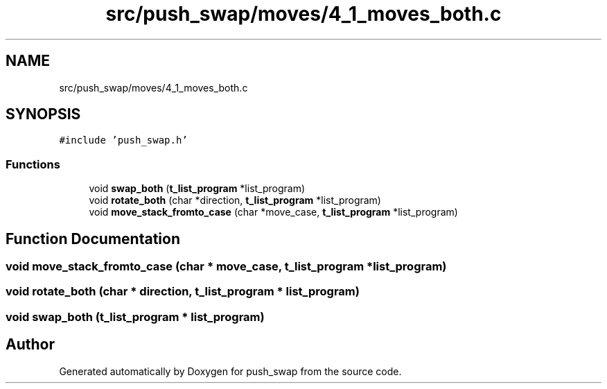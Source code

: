 .TH "src/push_swap/moves/4_1_moves_both.c" 3 "Sun Mar 16 2025 16:17:05" "push_swap" \" -*- nroff -*-
.ad l
.nh
.SH NAME
src/push_swap/moves/4_1_moves_both.c
.SH SYNOPSIS
.br
.PP
\fC#include 'push_swap\&.h'\fP
.br

.SS "Functions"

.in +1c
.ti -1c
.RI "void \fBswap_both\fP (\fBt_list_program\fP *list_program)"
.br
.ti -1c
.RI "void \fBrotate_both\fP (char *direction, \fBt_list_program\fP *list_program)"
.br
.ti -1c
.RI "void \fBmove_stack_fromto_case\fP (char *move_case, \fBt_list_program\fP *list_program)"
.br
.in -1c
.SH "Function Documentation"
.PP 
.SS "void move_stack_fromto_case (char * move_case, \fBt_list_program\fP * list_program)"

.SS "void rotate_both (char * direction, \fBt_list_program\fP * list_program)"

.SS "void swap_both (\fBt_list_program\fP * list_program)"

.SH "Author"
.PP 
Generated automatically by Doxygen for push_swap from the source code\&.
